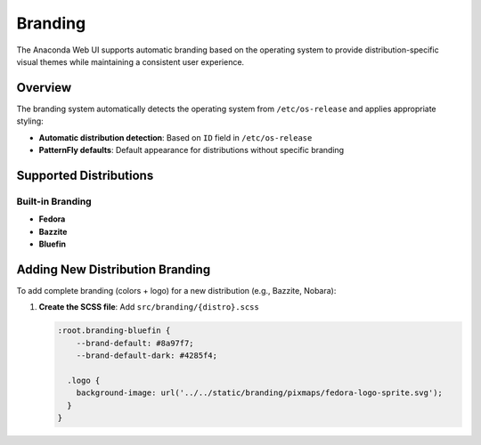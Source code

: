 ========
Branding
========

The Anaconda Web UI supports automatic branding based on the operating system to provide distribution-specific visual themes while maintaining a consistent user experience.

Overview
========

The branding system automatically detects the operating system from ``/etc/os-release`` and applies appropriate styling:

- **Automatic distribution detection**: Based on ``ID`` field in ``/etc/os-release``
- **PatternFly defaults**: Default appearance for distributions without specific branding

Supported Distributions
=======================

Built-in Branding
-----------------

- **Fedora**
- **Bazzite**
- **Bluefin**

Adding New Distribution Branding
=================================

To add complete branding (colors + logo) for a new distribution (e.g., Bazzite, Nobara):

1. **Create the SCSS file**: Add ``src/branding/{distro}.scss``

   .. code-block:: scss

      :root.branding-bluefin {
          --brand-default: #8a97f7;
          --brand-default-dark: #4285f4;

        .logo {
          background-image: url('../../static/branding/pixmaps/fedora-logo-sprite.svg');
        }
      }
